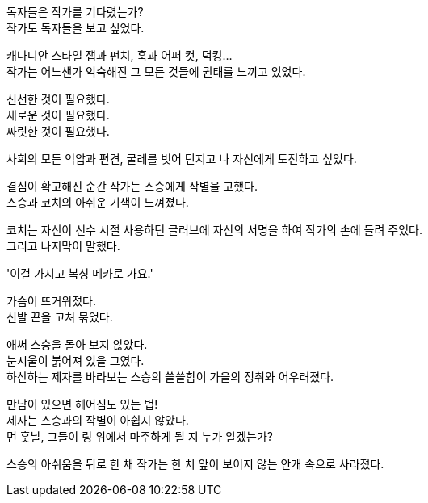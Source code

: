 독자들은 작가를 기다렸는가? +
작가도 독자들을 보고 싶었다. +

캐나디안 스타일 잽과 펀치, 훅과 어퍼 컷, 덕킹... +
작가는 어느샌가 익숙해진 그 모든 것들에 권태를 느끼고 있었다. +

신선한 것이 필요했다. +
새로운 것이 필요했다. +
짜릿한 것이 필요했다. +

사회의 모든 억압과 편견, 굴레를 벗어 던지고 나 자신에게 도전하고 싶었다. +

결심이 확고해진 순간 작가는 스승에게 작별을 고했다. +
스승과 코치의 아쉬운 기색이 느껴졌다. +

코치는 자신이 선수 시절 사용하던 글러브에 자신의 서명을 하여 작가의 손에 들려 주었다. +
그리고 나지막이 말했다. +

'이걸 가지고 복싱 메카로 가요.' +

가슴이 뜨거워졌다. +
신발 끈을 고쳐 묶었다. +

애써 스승을 돌아 보지 않았다. +
눈시울이 붉어져 있을 그였다. +
하산하는 제자를 바라보는 스승의 쓸쓸함이 가을의 정취와 어우러졌다. +

만남이 있으면 헤어짐도 있는 법! +
제자는 스승과의 작별이 아쉽지 않았다. +
먼 훗날, 그들이 링 위에서 마주하게 될 지 누가 알겠는가? +

스승의 아쉬움을 뒤로 한 채 작가는 한 치 앞이 보이지 않는 안개 속으로 사라졌다. + 